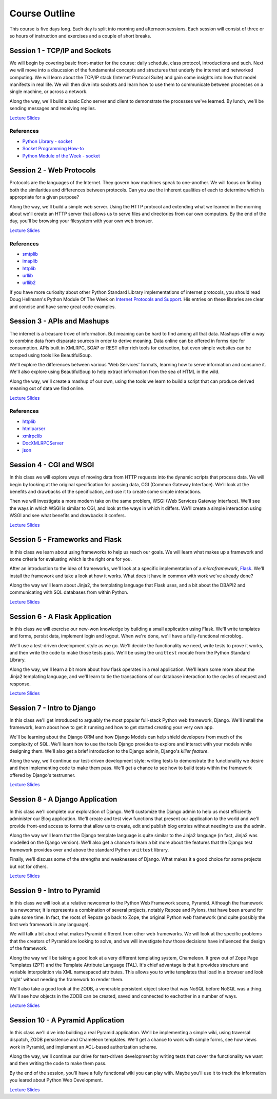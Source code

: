 Course Outline
==============

This course is five days long. Each day is split into morning and afternoon
sessions. Each session will consist of three or so hours of instruction and
exercises and a couple of short breaks.

Session 1 - TCP/IP and Sockets
------------------------------

We will begin by covering basic front-matter for the course: daily schedule,
class protocol, introductions and such. Next we will move into a disucssion of
the fundamental concepts and structures that underly the internet and
networked computing. We will learn about the TCP/IP stack (Internet Protocol
Suite) and gain some insights into how that model manifests in real life. We
will then dive into sockets and learn how to use them to communicate between
processes on a single machine, or across a network.

Along the way, we'll build a basic Echo server and client to demonstrate the
processes we've learned. By lunch, we'll be sending messages and receiving 
replies.

`Lecture Slides <presentations/session01.html>`_

References
**********

* `Python Library - socket <http://docs.python.org/2/library/socket.html>`_
* `Socket Programming How-to <http://docs.python.org/2/howto/sockets.html>`_
* `Python Module of the Week - socket <http://pymotw.com/2/socket/>`_


Session 2 - Web Protocols
-------------------------

Protocols are the languages of the Internet. They govern how machines speak to
one-another. We will focus on finding both the similarities and differences
between protocols. Can you use the inherent qualities of each to determine
which is appropriate for a given purpose?

Along the way, we'll build a simple web server. Using the HTTP protocol and
extending what we learned in the morning about we'll create an HTTP server
that allows us to serve files and directories from our own computers. By the
end of the day, you'll be browsing your filesystem with your own web browser.

`Lecture Slides <presentations/session02.html>`_

References
**********

* `smtplib <http://docs.python.org/2/library/smtplib.html>`_
* `imaplib <http://docs.python.org/2/library/imaplib.html>`_
* `httplib <http://docs.python.org/2/library/httplib.html>`_
* `urllib <http://docs.python.org/2/library/urllib.html>`_
* `urllib2 <http://docs.python.org/2/library/urllib2.html>`_

If you have more curiosity about other Python Standard Library implementations
of internet protocols, you should read Doug Hellmann's Python Module Of The
Week on `Internet Protocols and Support`_. His entries on these libraries are
clear and concise and have some great code examples.

.. _Internet Protocols and Support: http://pymotw.com/2/internet_protocols.html


Session 3 - APIs and Mashups
----------------------------

The internet is a treasure trove of information. But meaning can be hard to
find among all that data. Mashups offer a way to combine data from disparate
sources in order to derive meaning. Data online can be offered in forms ripe
for consumption. APIs built in XMLRPC, SOAP or REST offer rich tools for
extraction, but even simple websites can be scraped using tools like
BeautifulSoup.

We'll explore the differences between various 'Web Services' formats, learning
how to serve information and consume it. We'll also explore using BeautifulSoup
to help extract information from the sea of HTML in the wild.

Along the way, we'll create a mashup of our own, using the tools we learn to
build a script that can produce derived meaning out of data we find online.

`Lecture Slides <presentations/session03.html>`_

References
**********

* `httplib <http://docs.python.org/2/library/httplib.html>`_
* `htmlparser <http://docs.python.org/2/library/htmlparser.html>`_
* `xmlrpclib <http://docs.python.org/2/library/xmlrpclib.html>`_
* `DocXMLRPCServer <http://docs.python.org/2/library/docxmlrpcserver.html>`_
* `json <http://docs.python.org/2/library/json.html>`_


Session 4 - CGI and WSGI
------------------------

In this class we will explore ways of moving data from HTTP requests into the
dynamic scripts that process data. We will begin by looking at the original
specification for passing data, CGI (Common Gateway Interface). We'll look at
the benefits and drawbacks of the specification, and use it to create some
simple interactions.

Then we will investigate a more modern take on the same problem, WSGI (Web
Services Gateway Interface). We'll see the ways in which WSGI is similar to
CGI, and look at the ways in which it differs. We'll create a simple interaction
using WSGI and see what benefits and drawbacks it confers.

`Lecture Slides <presentations/session04.html>`_


Session 5 - Frameworks and Flask
--------------------------------

In this class we learn about using frameworks to help us reach our goals. We
will learn what makes up a framework and some criteria for evaluating which is
the right one for you.

After an introduction to the idea of frameworks, we'll look at a specific
implementation of a *microframework*, `Flask <http://flask.pocoo.org/>`_.
We'll install the framework and take a look at how it works. What does it have
in common with work we've already done?

Along the way we'll learn about Jinja2, the templating language that Flask
uses, and a bit about the DBAPI2 and communicating with SQL databases from
within Python.

`Lecture Slides <presentations/session05.html>`_


Session 6 - A Flask Application
-------------------------------

In this class we will exercise our new-won knowledge by building a small
application using Flask. We'll write templates and forms, persist data,
implement login and logout. When we're done, we'll have a fully-functional
microblog.

We'll use a test-driven development style as we go. We'll decide the
functionality we need, write tests to prove it works, and then write the code
to make those tests pass. We'll be using the ``unittest`` module from the
Python Standard Library.

Along the way, we'll learn a bit more about how flask operates in a real
application. We'll learn some more about the Jinja2 templating language, and
we'll learn to tie the transactions of our database interaction to the cycles
of request and response.

`Lecture Slides <presentations/session06.html>`_


Session 7 - Intro to Django
---------------------------

In this class we'll get introduced to arguably the most popular full-stack
Python web framework, Django. We'll install the framework, learn about how to
get it running and how to get started creating your very own app.

We'll be learning about the Django ORM and how Django Models can help shield
developers from much of the complexity of SQL. We'll learn how to use the
tools Django provides to explore and interact with your models while designing
them. We'll also get a brief introduction to the Django admin, Django's
*killer feature*.

Along the way, we'll continue our test-driven development style: writing tests
to demonstrate the functionality we desire and then implementing code to make
them pass. We'll get a chance to see how to build tests within the framework 
offered by Django's testrunner.

`Lecture Slides <presentations/session07.html>`_


Session 8 - A Django Application
--------------------------------

In this class we'll complete our exploration of Django. We'll customize the
Django admin to help us most efficiently administer our Blog application.
We'll create and test view functions that present our application to the world
and we'll provide front-end access to forms that allow us to create, edit and
publish blog entries without needing to use the admin.

Along the way we'll learn that the Django template language is quite similar
to the Jinja2 language (in fact, Jinja2 was modelled on the Django version).
We'll also get a chance to learn a bit more about the features that the Django
test framework provides over and above the standard Python ``unittest``
library.

Finally, we'll discuss some of the strengths and weaknesses of Django.  What 
makes it a good choice for some projects but not for others.

`Lecture Slides <presentations/session08.html>`_


Session 9 - Intro to Pyramid
----------------------------

In this class we will look at a relative newcomer to the Python Web Framework
scene, Pyramid. Although the framework is a newcomer, it is represents a
combination of several projects, notably Repoze and Pylons, that have been
around for quite some time. In fact, the roots of Repoze go back to Zope, the
original Python web framework (and quite possibly the first web framework in
any language).

We will talk a bit about what makes Pyramid different from other web
frameworks. We will look at the specific problems that the creators of Pyramid
are looking to solve, and we will investigate how those decisions have
influenced the design of the framework.

Along the way we'll be taking a good look at a very different templating
system, Chameleon. It grew out of Zope Page Templates (ZPT) and the Template
Attribute Language (TAL). It's chief advantage is that it provides structure
and variable interpolation via XML namespaced attributes. This allows you to 
write templates that load in a browser and look 'right' without needing the
framework to render them.

We'll also take a good look at the ZODB, a venerable persistent object store
that was NoSQL before NoSQL was a thing. We'll see how objects in the ZODB can
be created, saved and connected to eachother in a number of ways.

`Lecture Slides <presentations/session09.html>`_


Session 10 - A Pyramid Application
----------------------------------

In this class we'll dive into building a real Pyramid application. We'll be
implementing a simple wiki, using traversal dispatch, ZODB persistence and
Chameleon templates. We'll get a chance to work with simple forms, see how
views work in Pyramid, and implement an ACL-based authorization scheme.

Along the way, we'll continue our drive for test-driven development by writing
tests that cover the functionality we want and then writing the code to make
them pass. 

By the end of the session, you'll have a fully functional wiki you can play
with. Maybe you'll use it to track the information you leared about Python
Web Development.

`Lecture Slides <presentations/session10.html>`_